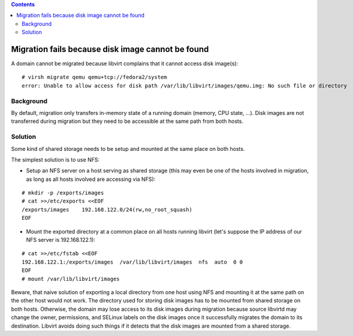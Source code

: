 .. contents::

Migration fails because disk image cannot be found
--------------------------------------------------

A domain cannot be migrated because libvirt complains that it cannot
access disk image(s):

::

   # virsh migrate qemu qemu+tcp://fedora2/system
   error: Unable to allow access for disk path /var/lib/libvirt/images/qemu.img: No such file or directory

Background
~~~~~~~~~~

By default, migration only transfers in-memory state of a running domain
(memory, CPU state, ...). Disk images are not transferred during
migration but they need to be accessible at the same path from both
hosts.

Solution
~~~~~~~~

Some kind of shared storage needs to be setup and mounted at the same
place on both hosts.

The simplest solution is to use NFS:

-  Setup an NFS server on a host serving as shared storage (this may
   even be one of the hosts involved in migration, as long as all hosts
   involved are accessing via NFS):

::

   # mkdir -p /exports/images
   # cat >>/etc/exports <<EOF
   /exports/images    192.168.122.0/24(rw,no_root_squash)
   EOF

-  Mount the exported directory at a common place on all hosts running
   libvirt (let's suppose the IP address of our NFS server is
   192.168.122.1):

::

   # cat >>/etc/fstab <<EOF
   192.168.122.1:/exports/images  /var/lib/libvirt/images  nfs  auto  0 0
   EOF
   # mount /var/lib/libvirt/images

Beware, that naive solution of exporting a local directory from one host
using NFS and mounting it at the same path on the other host would not
work. The directory used for storing disk images has to be mounted from
shared storage on both hosts. Otherwise, the domain may lose access to
its disk images during migration because source libvirtd may change the
owner, permissions, and SELinux labels on the disk images once it
successfully migrates the domain to its destination. Libvirt avoids
doing such things if it detects that the disk images are mounted from a
shared storage.
